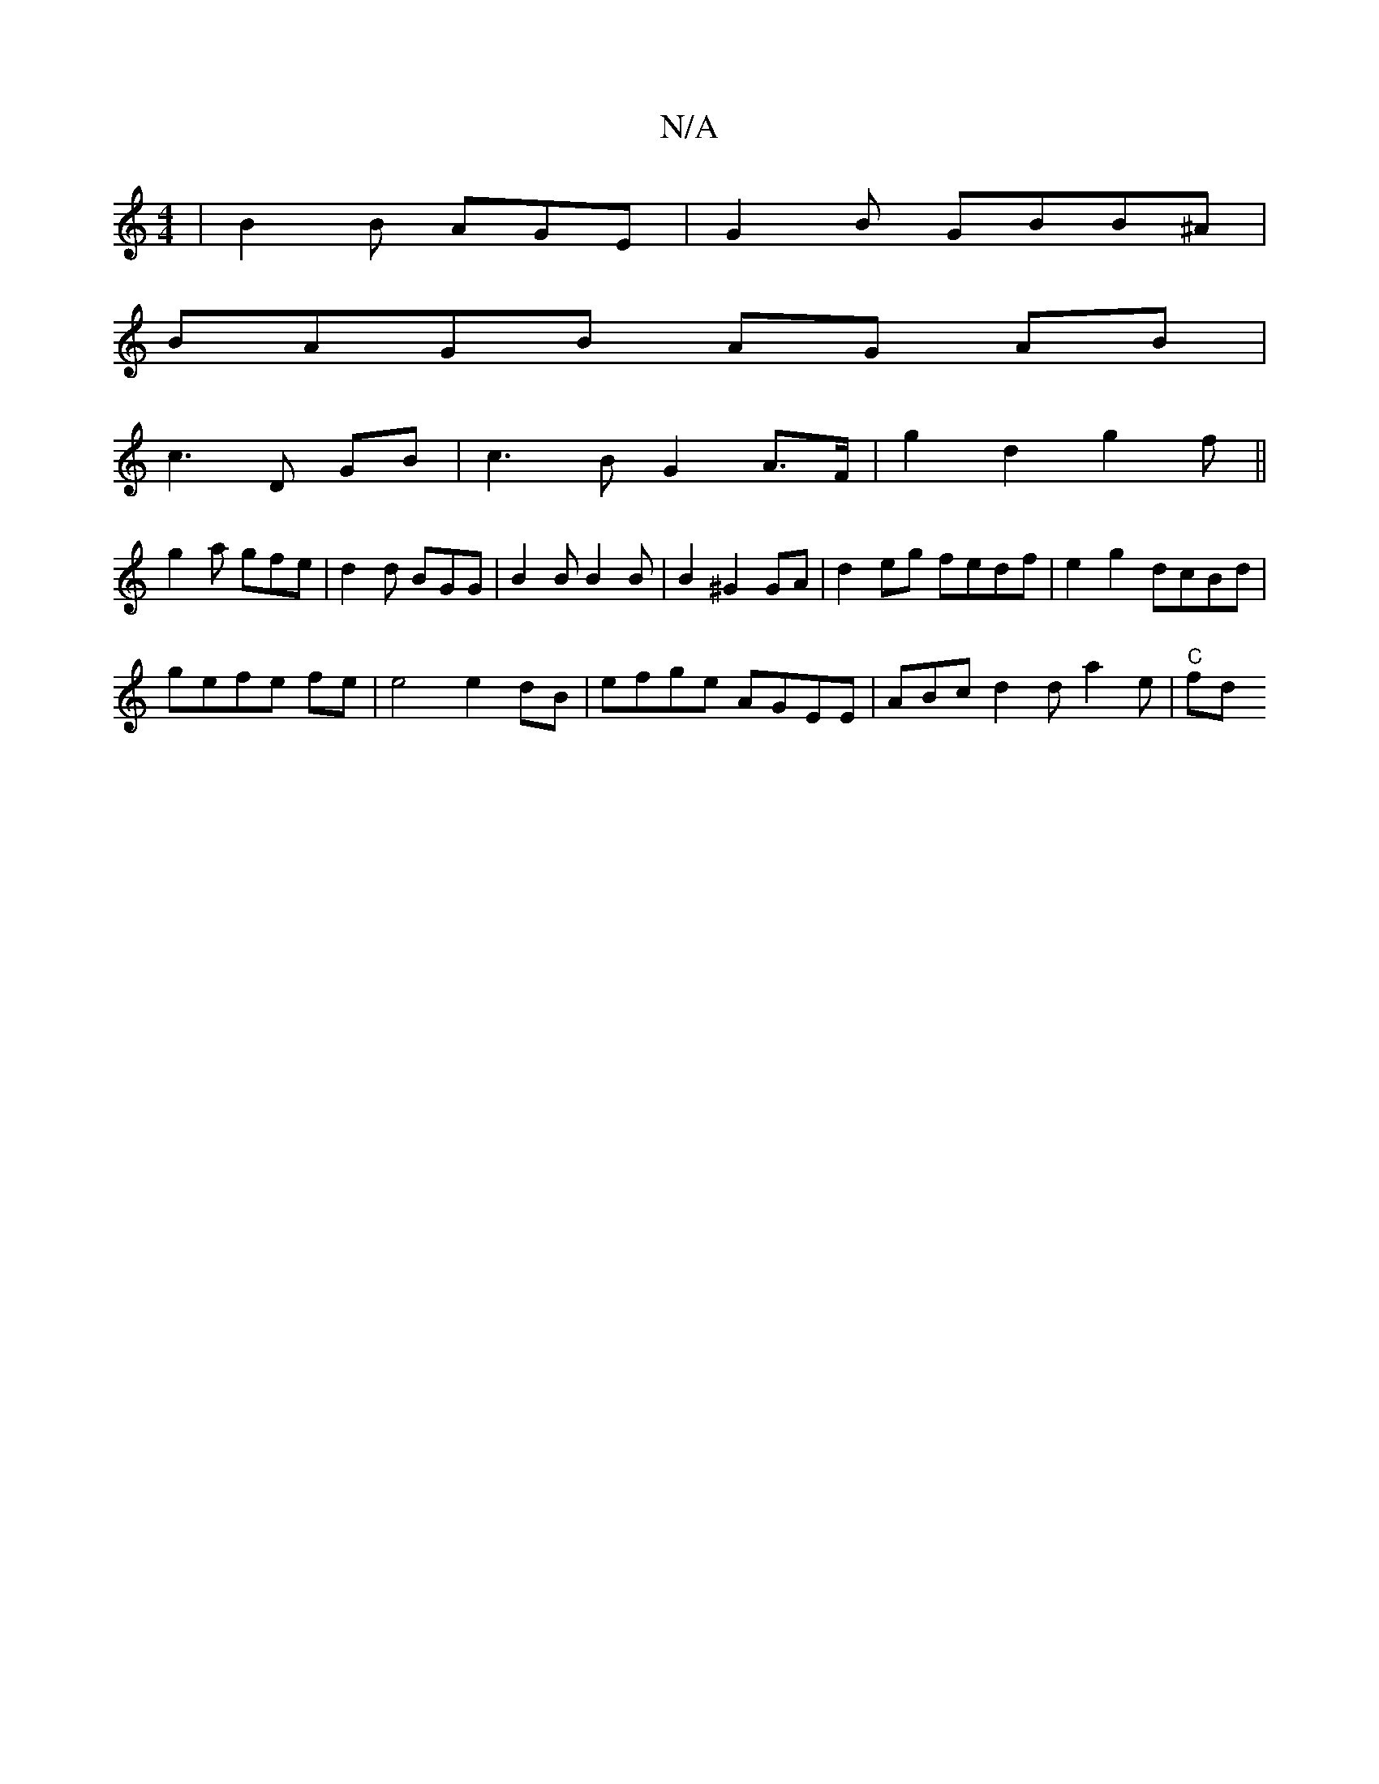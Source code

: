X:1
T:N/A
M:4/4
R:N/A
K:Cmajor
| B2 B AGE | G2 B GBB^A |
BAGB AG AB |
c3 D GB | c3 B G2 A>F | g2 d2 g2 f ||
g2 a gfe | d2 d BGG | B2B B2B | B2 ^G2 GA | d2 eg fedf | e2 g2 dcBd |
gefe fe | e4 e2 dB| efge AGEE | ABc d2d a2 e | "C" fd